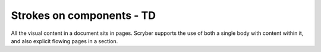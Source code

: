 ================================
Strokes on components - TD
================================

All the visual content in a document sits in pages. Scryber supports the use of both a single body with content within it, 
and also explicit flowing pages in a section.


